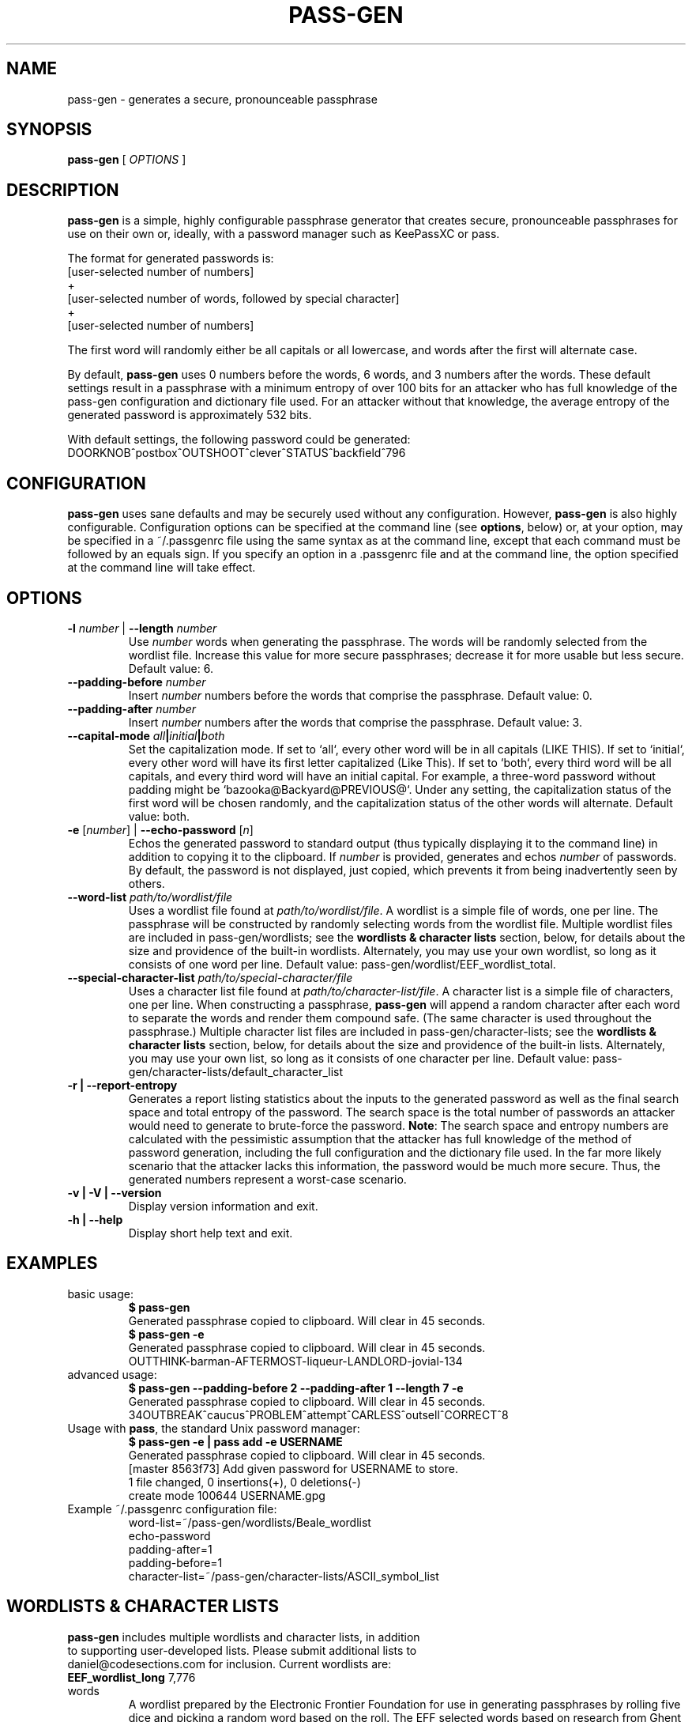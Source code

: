 .TH PASS-GEN 1 "2018 June 5" CodeSections "pass-gen"

.SH NAME
pass-gen - generates a secure, pronounceable passphrase

.SH SYNOPSIS
.B pass-gen
[ 
.I OPTIONS
]

.SH DESCRIPTION

.B pass-gen
is a simple, highly configurable passphrase generator that creates secure, pronounceable passphrases for use on their own or, ideally, with a password manager such as KeePassXC or pass.

The format for generated passwords is:
  [user-selected number of numbers]
                +
  [user-selected number of words, followed by special character]
                +
  [user-selected number of numbers]

The first word will randomly either be all capitals or all lowercase, and words after the first will alternate case.

By default, \fBpass-gen\fP uses 0 numbers before the words, 6 words, and 3 numbers after the words.  These default settings result in a passphrase with a minimum entropy of over 100 bits for an attacker who has full knowledge of the pass-gen configuration and dictionary file used.  For an attacker without that knowledge, the average entropy of the generated password is approximately 532 bits.

With default settings, the following password could be generated:
  DOORKNOB^postbox^OUTSHOOT^clever^STATUS^backfield^796

.SH CONFIGURATION

\fBpass-gen\fP uses sane defaults and may be securely used without any configuration.  However, \fBpass-gen\fP is also highly configurable.  Configuration options can be specified at the command line (see \fBoptions\fP, below) or, at your option, may be specified in a ~/.passgenrc file using the same syntax as at the command line, except that each command must be followed by an equals sign.  If you specify an option in a .passgenrc file and at the command line, the option specified at the command line will take effect. 

.SH OPTIONS

.TP
\fB-l \fP\fInumber\fP |\fB  --length\fP \fInumber\fP
Use \fInumber\fP words when generating the passphrase.  The words will be randomly selected from the wordlist file.  Increase this value for more secure passphrases; decrease it for more usable but less secure.  Default value: 6.
.TP
\fB--padding-before\fP \fInumber\fP
Insert \fInumber\fP numbers before the words that comprise the passphrase.  Default value: 0.
.TP
\fB--padding-after\fP \fInumber\fP
Insert \fInumber\fP numbers after the words that comprise the passphrase.  Default value: 3.
.TP
\fB--capital-mode\fI all\fP|\fIinitial\fP|\fIboth\fP
Set the capitalization mode.  If set to `all`, every other word will be in all capitals (LIKE THIS).  If set to `initial`, every other word will have its first letter capitalized (Like This).  If set to `both`, every third word will be all capitals, and every third word will have an initial capital.  For example, a three-word password without padding might be `bazooka@Backyard@PREVIOUS@`.  Under any setting, the capitalization status of the first word will be chosen randomly, and the capitalization status of the other words will alternate.  Default value: both.
.TP
\fB-e\fP [\fInumber\fP] | \fB--echo-password\fP [\fIn\fP]\fP
Echos the generated password to standard output (thus typically displaying it to the command line) in addition to copying it to the clipboard.  If \fInumber\fP is provided, generates and echos \fInumber\fP of passwords.  By default, the password is not displayed, just copied, which prevents it from being inadvertently seen by others.
.TP
\fB--word-list\fP \fIpath/to/wordlist/file\fP
Uses a wordlist file found at \fIpath/to/wordlist/file\fP.  A wordlist is a simple file of words, one per line.  The passphrase will be constructed by randomly selecting words from the wordlist file.  Multiple wordlist files are included in pass-gen/wordlists; see the \fBwordlists & character lists\fP section, below, for details about the size and providence of the built-in wordlists.  Alternately, you may use your own wordlist, so long as it consists of one word per line.  Default value: pass-gen/wordlist/EEF_wordlist_total.
.TP
\fB--special-character-list \fIpath/to/special-character/file\fP
Uses a character list file found at \fIpath/to/character-list/file\fP.  A character list is a simple file of characters, one per line.  When constructing a passphrase, \fBpass-gen\fP will append a random character after each word to separate the words and render them compound safe.  (The same character is used throughout the passphrase.)  Multiple character list files are included in pass-gen/character-lists; see the \fBwordlists & character lists\fP section, below, for details about the size and providence of the built-in lists.  Alternately, you may use your own list, so long as it consists of one character per line.  Default value: pass-gen/character-lists/default_character_list
.TP
\fB-r | --report-entropy\fP
Generates a report listing statistics about the inputs to the generated password as well as the final search space and total entropy of the password.  The search space is the total number of passwords an attacker would need to generate to brute-force the password. \fBNote\fP: The search space and entropy numbers are calculated with the pessimistic assumption that the attacker has full knowledge of the method of password generation, including the full configuration and the dictionary file used.  In the far more likely scenario that the attacker lacks this information, the password would be much more secure.  Thus, the generated numbers represent a worst-case scenario.
.TP
\fB-v | -V | --version\fP
Display version information and exit.
.TP
\fB-h | --help\fP
Display short help text and exit. 

.SH EXAMPLES
.TP
basic usage:
.B $ pass-gen 
.br
Generated passphrase copied to clipboard.  Will clear in 45 seconds.
.br
.B $ pass-gen -e
.br
Generated passphrase copied to clipboard.  Will clear in 45 seconds.
.br
OUTTHINK-barman-AFTERMOST-liqueur-LANDLORD-jovial-134
.TP
advanced usage:
.B $ pass-gen --padding-before 2 --padding-after 1 --length 7 -e
.br
Generated passphrase copied to clipboard.  Will clear in 45 seconds.
.br
34OUTBREAK^caucus^PROBLEM^attempt^CARLESS^outsell^CORRECT^8

.TP
Usage with \fBpass\fP, the standard Unix password manager:
.B $ pass-gen -e | pass add -e USERNAME
.br
Generated passphrase copied to clipboard.  Will clear in 45 seconds.
.br
[master 8563f73] Add given password for USERNAME to store.
.br
 1 file changed, 0 insertions(+), 0 deletions(-)
.br
 create mode 100644 USERNAME.gpg

.TP
Example ~/.passgenrc configuration file:
word-list=~/pass-gen/wordlists/Beale_wordlist
.br
echo-password
.br
padding-after=1
.br
padding-before=1
.br
character-list=~/pass-gen/character-lists/ASCII_symbol_list

.SH WORDLISTS & CHARACTER LISTS
.TP
\fBpass-gen\fP includes multiple wordlists and character lists, in addition to supporting user-developed lists.  Please submit additional lists to daniel@codesections.com for inclusion.  Current wordlists are:

.TP
\fBEEF_wordlist_long\fP                                             7,776 words
.br
A wordlist prepared by the Electronic Frontier Foundation for use in generating passphrases by rolling five dice and picking a random word based on the roll.  The EFF selected words based on research from Ghent University's Center for Reading Research, and prioritized selecting words that are familiar to most English speakers, highly concrete, and not subject to common misspelling.  Currently used by KeePassXC to generate passphrases, with limited customization.  See
.UR https://www.eff.org/deeplinks/2016/07/new-wordlists-random-passphrases
.UE  
for more details.

.TP
\fBEEF_wordlist_short\fP                                            1,296 words
.br
A wordlist prepared by the Electronic Frontier Foundation for use in generating passphrases by rolling four dice and picking a random word based on the roll.  The intention is for the short wordlist to contain fewer, shorter, and more memorable words and to be used to generate passphrases with longer words.  The EFF selected words based on research from Ghent University's Center for Reading Research, and prioritized selecting words that are familiar to most English speakers, highly concrete, and not subject to common misspelling.  See 
.UR https://www.eff.org/deeplinks/2016/07/new-wordlists-random-passphrases
.UE  
for more details.

.TP
\fBEEF_wordlist_short_alt\fP                                        1,296 words
.br
An alternate wordlist prepared by the Electronic Frontier Foundation for use in generating passphrases by rolling four dice and picking a random word based on the roll.  Compared with the other short EEF wordlist, the goal of the alternate wordlist is to facilitate software-based autocompletion of passphrases.  The EFF selected words based on research from Ghent University's Center for Reading Research, and prioritized selecting words that are familiar to most English speakers, highly concrete, and not subject to common misspelling.  See 
.UR https://www.eff.org/deeplinks/2016/07/new-wordlists-random-passphrases
.UE  
for more details.

.TP
\fBEEF_wordlist_total\fP                                            8,429 words
.br
A wordlist created by combining all unique words in the EFF long wordlist, the EFF short wordlist, and the EFF alternate short wordlist.  This is the \fBdefault wordlist\fP.

.TP
\fBDiceware_wordlist\fP                                             7,776 words
The original Diceware wordlist for use generating a password by rolling dice.  Generally thought to be slightly less usable than the EFF wordlists.  See
.UR http://world.std.com/~reinhold/diceware.html
.UE 
for details.

.TP
\fBBeale_wordlist\fP                                                7,528 words
Alternate Diceware wordlist with fewer Americanisms.

.TP
\fB1Password_wordlist\fP                                           18,325 words
The wordlist used by 1Password to generate its passphrases.  Longer (and thus more secure) than the EEF lists, but considerably less usable due to multiple difficult-to-spell words. 

.TP
\fBBitcoin_wordlist\fP                                              2,048 words
A wordlist developed to allow bitcoin users to recover their coins on any compatible wallet.  Not secure enough to be used on its own (without excessively long passphrases), but potentially useful in combination with other wordlists.

.TP
\fBThe CRR Wordlists\fP
\fBCRR_wordlist_100\fP                                       6,307 words
.br
\fBCRR_wordlist_99\fP                                       14,744 words
.br
\fBCRR_wordlist_98\fP                                       18,537 words
.br
\fBCRR_wordlist_97\fP                                       21,191 words
.br
\fBCRR_wordlist_95\fP                                       25,043 words
.br
\fBCRR_wordlist_94\fP                                       26,598 words
.br
\fBCRR_wordlist_93\fP                                       28,063 words
.br
\fBCRR_wordlist_92\fP                                       29,342 words
.br
\fBCRR_wordlist_91\fP                                       30,498 words
.br
\fBCRR_wordlist_90\fP                                       31,615 words
.br
\fBCRR_wordlist_85\fP                                       36,108 words
.br
\fBCRR_wordlist_80\fP                                       39,765 words
.br
\fBCRR_wordlist_75\fP                                       42,673 words
.br
\fBCRR_wordlist_70\fP                                       45,222 words
.br
\fBCRR_wordlist_60\fP                                       49,183 words
.br
\fBCRR_wordlist_50\fP                                       52,264 words
.br
\fBCRR_wordlist_40\fP                                       54,984 words
.br
\fBCRR_wordlist_30\fP                                       57,360 words
.br
\fBCRR_wordlist_20\fP                                       59,565 words
.br
\fBCRR_wordlist_10\fP                                       61,176 words
.br
\fBCRR_wordlist_full\fP                                     61,855 words
.br
Wordlists developed by the Ghent University Center for Reading Research, and not built for passphrase use.  Each wordlist consists of the words known by at least N percent of the CRR sample; for example, CRR_wordlist_90 contains the 31,615 words that at least 90 percent of the CRR sample was familiar with. 
.UR http://crr.ugent.be/archives/2045
.UE

.TP
\fBhsxkpasswd_wordlist\fP                                           1,259 words
Wordlist used by default in hsxkpasswd, the Perl-based passphrase generator.  
.UR https://www.bartbusschots.ie/s/publications/software/xkpasswd/
.UE

.TP
\fBhsxkpasswd_sample_wordlist\fP                                    8,891 words
An additional English wordlist provided by hsxkpasswd, but not used by default.

.TP
\fBMoby_wordlist_cleaned\fP                                        56,003 words
Wordlist based on Grady Ward's Moby II wordlist.  This wordlist is used by the node-xkcd-password generator.  The version included here has been cleaned of words containing non-alphanumeric characters.


.TP
\fBCHARACTER LISTS\fP
.TP
\fBASCII_symbol_list\fP                                           32 characters
All ASCII printing characters that are non-alphanumeric: ! " # $ % ; ( ) * + ` - . / : ; < = > ? [ \ ] ^ _ { | } ~ @ ,

.TP
\fBOracle_character_list\fP                                       22 characters
Characters approved for use in Oracle passwords: @ % + \ / ' ! # $ ^ ? : , ( ){ } ~ ` - _ .

.TP
\fBconservative_character_list\fP                                 18 characters
Special characters selected to be acceptable in the vast majority of password fields: . ! @ $ % ^ & * - _ + = : | ~ ? /
This character list is used by default.

.TP
\fBdefault_character_list\fP                                      54 characters
All special characters from conservative_character_list, plus duplicates of those characters (e.g., both - and -- as separate entries on the list), plus numbers 0­9, plus double numbers 00-99. 


.SH AUTHOR
.B pass-gen
was written by
.MT daniel@codesections.com
Daniel Long Sockwell
.ME .
For updates and more information, please see
.UR https://\:www.codesections.com/pass-gen
.UE .

.SH COPYING
This program is free software; you can redistribute it and/or
modify it under the terms of the GNU General Public License
as published by the Free Software Foundation; either version 2
of the License, or (at your option) any later version.

This program is distributed in the hope that it will be useful,
but WITHOUT ANY WARRANTY; without even the implied warranty of
MERCHANTABILITY or FITNESS FOR A PARTICULAR PURPOSE.  See the
GNU General Public License for more details.

You should have received a copy of the GNU General Public License
along with this program; if not, write to the Free Software
Foundation, Inc., 51 Franklin Street, Fifth Floor, Boston, MA  02110-1301, USA.
